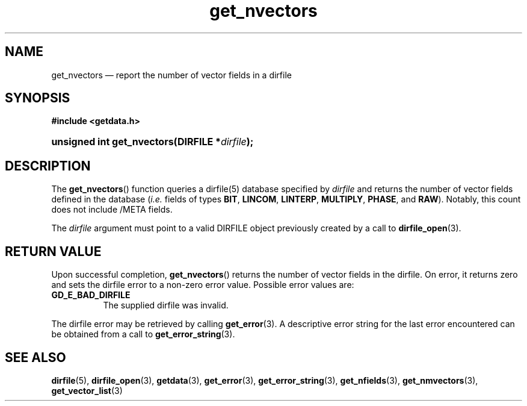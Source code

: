 .\" get_nvectors.3.  The get_nvectors man page.
.\"
.\" (C) 2008 D. V. Wiebe
.\"
.\""""""""""""""""""""""""""""""""""""""""""""""""""""""""""""""""""""""""
.\"
.\" This file is part of the GetData project.
.\"
.\" This program is free software; you can redistribute it and/or modify
.\" it under the terms of the GNU General Public License as published by
.\" the Free Software Foundation; either version 2 of the License, or
.\" (at your option) any later version.
.\"
.\" GetData is distributed in the hope that it will be useful,
.\" but WITHOUT ANY WARRANTY; without even the implied warranty of
.\" MERCHANTABILITY or FITNESS FOR A PARTICULAR PURPOSE.  See the GNU
.\" General Public License for more details.
.\"
.\" You should have received a copy of the GNU General Public License along
.\" with GetData; if not, write to the Free Software Foundation, Inc.,
.\" 51 Franklin St, Fifth Floor, Boston, MA  02110-1301  USA
.\"
.TH get_nvectors 3 "8 December 2008" "Version 0.5.0" "GETDATA"
.SH NAME
get_nvectors \(em report the number of vector fields in a dirfile
.SH SYNOPSIS
.B #include <getdata.h>
.HP
.nh
.ad l
.BI "unsigned int get_nvectors(DIRFILE *" dirfile );
.hy
.ad n
.SH DESCRIPTION
The
.BR get_nvectors ()
function queries a dirfile(5) database specified by
.I dirfile
and returns the number of vector fields defined in the database
.RI ( i.e.
fields of types
.BR BIT ", " LINCOM ", " LINTERP ", " MULTIPLY ", " PHASE ", and " RAW ).
Notably, this count
does not include /META fields.

The 
.I dirfile
argument must point to a valid DIRFILE object previously created by a call to
.BR dirfile_open (3).

.SH RETURN VALUE
Upon successful completion,
.BR get_nvectors ()
returns the number of vector fields in the dirfile.  On error, it
returns zero and sets the dirfile error
to a non-zero error value.  Possible error values are:
.TP 8
.B GD_E_BAD_DIRFILE
The supplied dirfile was invalid.
.P
The dirfile error may be retrieved by calling
.BR get_error (3).
A descriptive error string for the last error encountered can be obtained from
a call to
.BR get_error_string (3).
.SH SEE ALSO
.BR dirfile (5),
.BR dirfile_open (3),
.BR getdata (3),
.BR get_error (3),
.BR get_error_string (3),
.BR get_nfields (3),
.BR get_nmvectors (3),
.BR get_vector_list (3)
